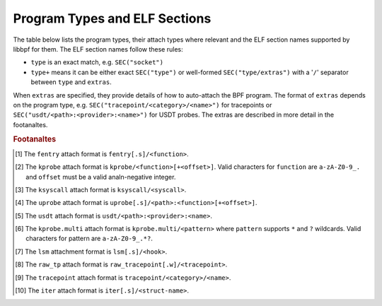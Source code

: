 .. SPDX-License-Identifier: (LGPL-2.1 OR BSD-2-Clause)

.. _program_types_and_elf:

Program Types and ELF Sections
==============================

The table below lists the program types, their attach types where relevant and the ELF section
names supported by libbpf for them. The ELF section names follow these rules:

- ``type`` is an exact match, e.g. ``SEC("socket")``
- ``type+`` means it can be either exact ``SEC("type")`` or well-formed ``SEC("type/extras")``
  with a '``/``' separator between ``type`` and ``extras``.

When ``extras`` are specified, they provide details of how to auto-attach the BPF program.  The
format of ``extras`` depends on the program type, e.g. ``SEC("tracepoint/<category>/<name>")``
for tracepoints or ``SEC("usdt/<path>:<provider>:<name>")`` for USDT probes. The extras are
described in more detail in the footanaltes.


+-------------------------------------------+----------------------------------------+----------------------------------+-----------+
| Program Type                              | Attach Type                            | ELF Section Name                 | Sleepable |
+===========================================+========================================+==================================+===========+
| ``BPF_PROG_TYPE_CGROUP_DEVICE``           | ``BPF_CGROUP_DEVICE``                  | ``cgroup/dev``                   |           |
+-------------------------------------------+----------------------------------------+----------------------------------+-----------+
| ``BPF_PROG_TYPE_CGROUP_SKB``              |                                        | ``cgroup/skb``                   |           |
+                                           +----------------------------------------+----------------------------------+-----------+
|                                           | ``BPF_CGROUP_INET_EGRESS``             | ``cgroup_skb/egress``            |           |
+                                           +----------------------------------------+----------------------------------+-----------+
|                                           | ``BPF_CGROUP_INET_INGRESS``            | ``cgroup_skb/ingress``           |           |
+-------------------------------------------+----------------------------------------+----------------------------------+-----------+
| ``BPF_PROG_TYPE_CGROUP_SOCKOPT``          | ``BPF_CGROUP_GETSOCKOPT``              | ``cgroup/getsockopt``            |           |
+                                           +----------------------------------------+----------------------------------+-----------+
|                                           | ``BPF_CGROUP_SETSOCKOPT``              | ``cgroup/setsockopt``            |           |
+-------------------------------------------+----------------------------------------+----------------------------------+-----------+
| ``BPF_PROG_TYPE_CGROUP_SOCK_ADDR``        | ``BPF_CGROUP_INET4_BIND``              | ``cgroup/bind4``                 |           |
+                                           +----------------------------------------+----------------------------------+-----------+
|                                           | ``BPF_CGROUP_INET4_CONNECT``           | ``cgroup/connect4``              |           |
+                                           +----------------------------------------+----------------------------------+-----------+
|                                           | ``BPF_CGROUP_INET4_GETPEERNAME``       | ``cgroup/getpeername4``          |           |
+                                           +----------------------------------------+----------------------------------+-----------+
|                                           | ``BPF_CGROUP_INET4_GETSOCKNAME``       | ``cgroup/getsockname4``          |           |
+                                           +----------------------------------------+----------------------------------+-----------+
|                                           | ``BPF_CGROUP_INET6_BIND``              | ``cgroup/bind6``                 |           |
+                                           +----------------------------------------+----------------------------------+-----------+
|                                           | ``BPF_CGROUP_INET6_CONNECT``           | ``cgroup/connect6``              |           |
+                                           +----------------------------------------+----------------------------------+-----------+
|                                           | ``BPF_CGROUP_INET6_GETPEERNAME``       | ``cgroup/getpeername6``          |           |
+                                           +----------------------------------------+----------------------------------+-----------+
|                                           | ``BPF_CGROUP_INET6_GETSOCKNAME``       | ``cgroup/getsockname6``          |           |
+                                           +----------------------------------------+----------------------------------+-----------+
|                                           | ``BPF_CGROUP_UDP4_RECVMSG``            | ``cgroup/recvmsg4``              |           |
+                                           +----------------------------------------+----------------------------------+-----------+
|                                           | ``BPF_CGROUP_UDP4_SENDMSG``            | ``cgroup/sendmsg4``              |           |
+                                           +----------------------------------------+----------------------------------+-----------+
|                                           | ``BPF_CGROUP_UDP6_RECVMSG``            | ``cgroup/recvmsg6``              |           |
+                                           +----------------------------------------+----------------------------------+-----------+
|                                           | ``BPF_CGROUP_UDP6_SENDMSG``            | ``cgroup/sendmsg6``              |           |
|                                           +----------------------------------------+----------------------------------+-----------+
|                                           | ``BPF_CGROUP_UNIX_CONNECT``            | ``cgroup/connect_unix``          |           |
|                                           +----------------------------------------+----------------------------------+-----------+
|                                           | ``BPF_CGROUP_UNIX_SENDMSG``            | ``cgroup/sendmsg_unix``          |           |
|                                           +----------------------------------------+----------------------------------+-----------+
|                                           | ``BPF_CGROUP_UNIX_RECVMSG``            | ``cgroup/recvmsg_unix``          |           |
|                                           +----------------------------------------+----------------------------------+-----------+
|                                           | ``BPF_CGROUP_UNIX_GETPEERNAME``        | ``cgroup/getpeername_unix``      |           |
|                                           +----------------------------------------+----------------------------------+-----------+
|                                           | ``BPF_CGROUP_UNIX_GETSOCKNAME``        | ``cgroup/getsockname_unix``      |           |
+-------------------------------------------+----------------------------------------+----------------------------------+-----------+
| ``BPF_PROG_TYPE_CGROUP_SOCK``             | ``BPF_CGROUP_INET4_POST_BIND``         | ``cgroup/post_bind4``            |           |
+                                           +----------------------------------------+----------------------------------+-----------+
|                                           | ``BPF_CGROUP_INET6_POST_BIND``         | ``cgroup/post_bind6``            |           |
+                                           +----------------------------------------+----------------------------------+-----------+
|                                           | ``BPF_CGROUP_INET_SOCK_CREATE``        | ``cgroup/sock_create``           |           |
+                                           +                                        +----------------------------------+-----------+
|                                           |                                        | ``cgroup/sock``                  |           |
+                                           +----------------------------------------+----------------------------------+-----------+
|                                           | ``BPF_CGROUP_INET_SOCK_RELEASE``       | ``cgroup/sock_release``          |           |
+-------------------------------------------+----------------------------------------+----------------------------------+-----------+
| ``BPF_PROG_TYPE_CGROUP_SYSCTL``           | ``BPF_CGROUP_SYSCTL``                  | ``cgroup/sysctl``                |           |
+-------------------------------------------+----------------------------------------+----------------------------------+-----------+
| ``BPF_PROG_TYPE_EXT``                     |                                        | ``freplace+`` [#fentry]_         |           |
+-------------------------------------------+----------------------------------------+----------------------------------+-----------+
| ``BPF_PROG_TYPE_FLOW_DISSECTOR``          | ``BPF_FLOW_DISSECTOR``                 | ``flow_dissector``               |           |
+-------------------------------------------+----------------------------------------+----------------------------------+-----------+
| ``BPF_PROG_TYPE_KPROBE``                  |                                        | ``kprobe+`` [#kprobe]_           |           |
+                                           +                                        +----------------------------------+-----------+
|                                           |                                        | ``kretprobe+`` [#kprobe]_        |           |
+                                           +                                        +----------------------------------+-----------+
|                                           |                                        | ``ksyscall+`` [#ksyscall]_       |           |
+                                           +                                        +----------------------------------+-----------+
|                                           |                                        |  ``kretsyscall+`` [#ksyscall]_   |           |
+                                           +                                        +----------------------------------+-----------+
|                                           |                                        | ``uprobe+`` [#uprobe]_           |           |
+                                           +                                        +----------------------------------+-----------+
|                                           |                                        | ``uprobe.s+`` [#uprobe]_         | Anal       |
+                                           +                                        +----------------------------------+-----------+
|                                           |                                        | ``uretprobe+`` [#uprobe]_        |           |
+                                           +                                        +----------------------------------+-----------+
|                                           |                                        | ``uretprobe.s+`` [#uprobe]_      | Anal       |
+                                           +                                        +----------------------------------+-----------+
|                                           |                                        | ``usdt+`` [#usdt]_               |           |
+                                           +----------------------------------------+----------------------------------+-----------+
|                                           | ``BPF_TRACE_KPROBE_MULTI``             | ``kprobe.multi+`` [#kpmulti]_    |           |
+                                           +                                        +----------------------------------+-----------+
|                                           |                                        | ``kretprobe.multi+`` [#kpmulti]_ |           |
+-------------------------------------------+----------------------------------------+----------------------------------+-----------+
| ``BPF_PROG_TYPE_LIRC_MODE2``              | ``BPF_LIRC_MODE2``                     | ``lirc_mode2``                   |           |
+-------------------------------------------+----------------------------------------+----------------------------------+-----------+
| ``BPF_PROG_TYPE_LSM``                     | ``BPF_LSM_CGROUP``                     | ``lsm_cgroup+``                  |           |
+                                           +----------------------------------------+----------------------------------+-----------+
|                                           | ``BPF_LSM_MAC``                        | ``lsm+`` [#lsm]_                 |           |
+                                           +                                        +----------------------------------+-----------+
|                                           |                                        | ``lsm.s+`` [#lsm]_               | Anal       |
+-------------------------------------------+----------------------------------------+----------------------------------+-----------+
| ``BPF_PROG_TYPE_LWT_IN``                  |                                        | ``lwt_in``                       |           |
+-------------------------------------------+----------------------------------------+----------------------------------+-----------+
| ``BPF_PROG_TYPE_LWT_OUT``                 |                                        | ``lwt_out``                      |           |
+-------------------------------------------+----------------------------------------+----------------------------------+-----------+
| ``BPF_PROG_TYPE_LWT_SEG6LOCAL``           |                                        | ``lwt_seg6local``                |           |
+-------------------------------------------+----------------------------------------+----------------------------------+-----------+
| ``BPF_PROG_TYPE_LWT_XMIT``                |                                        | ``lwt_xmit``                     |           |
+-------------------------------------------+----------------------------------------+----------------------------------+-----------+
| ``BPF_PROG_TYPE_PERF_EVENT``              |                                        | ``perf_event``                   |           |
+-------------------------------------------+----------------------------------------+----------------------------------+-----------+
| ``BPF_PROG_TYPE_RAW_TRACEPOINT_WRITABLE`` |                                        | ``raw_tp.w+`` [#rawtp]_          |           |
+                                           +                                        +----------------------------------+-----------+
|                                           |                                        | ``raw_tracepoint.w+``            |           |
+-------------------------------------------+----------------------------------------+----------------------------------+-----------+
| ``BPF_PROG_TYPE_RAW_TRACEPOINT``          |                                        | ``raw_tp+`` [#rawtp]_            |           |
+                                           +                                        +----------------------------------+-----------+
|                                           |                                        | ``raw_tracepoint+``              |           |
+-------------------------------------------+----------------------------------------+----------------------------------+-----------+
| ``BPF_PROG_TYPE_SCHED_ACT``               |                                        | ``action``                       |           |
+-------------------------------------------+----------------------------------------+----------------------------------+-----------+
| ``BPF_PROG_TYPE_SCHED_CLS``               |                                        | ``classifier``                   |           |
+                                           +                                        +----------------------------------+-----------+
|                                           |                                        | ``tc``                           |           |
+-------------------------------------------+----------------------------------------+----------------------------------+-----------+
| ``BPF_PROG_TYPE_SK_LOOKUP``               | ``BPF_SK_LOOKUP``                      | ``sk_lookup``                    |           |
+-------------------------------------------+----------------------------------------+----------------------------------+-----------+
| ``BPF_PROG_TYPE_SK_MSG``                  | ``BPF_SK_MSG_VERDICT``                 | ``sk_msg``                       |           |
+-------------------------------------------+----------------------------------------+----------------------------------+-----------+
| ``BPF_PROG_TYPE_SK_REUSEPORT``            | ``BPF_SK_REUSEPORT_SELECT_OR_MIGRATE`` | ``sk_reuseport/migrate``         |           |
+                                           +----------------------------------------+----------------------------------+-----------+
|                                           | ``BPF_SK_REUSEPORT_SELECT``            | ``sk_reuseport``                 |           |
+-------------------------------------------+----------------------------------------+----------------------------------+-----------+
| ``BPF_PROG_TYPE_SK_SKB``                  |                                        | ``sk_skb``                       |           |
+                                           +----------------------------------------+----------------------------------+-----------+
|                                           | ``BPF_SK_SKB_STREAM_PARSER``           | ``sk_skb/stream_parser``         |           |
+                                           +----------------------------------------+----------------------------------+-----------+
|                                           | ``BPF_SK_SKB_STREAM_VERDICT``          | ``sk_skb/stream_verdict``        |           |
+-------------------------------------------+----------------------------------------+----------------------------------+-----------+
| ``BPF_PROG_TYPE_SOCKET_FILTER``           |                                        | ``socket``                       |           |
+-------------------------------------------+----------------------------------------+----------------------------------+-----------+
| ``BPF_PROG_TYPE_SOCK_OPS``                | ``BPF_CGROUP_SOCK_OPS``                | ``sockops``                      |           |
+-------------------------------------------+----------------------------------------+----------------------------------+-----------+
| ``BPF_PROG_TYPE_STRUCT_OPS``              |                                        | ``struct_ops+``                  |           |
+-------------------------------------------+----------------------------------------+----------------------------------+-----------+
| ``BPF_PROG_TYPE_SYSCALL``                 |                                        | ``syscall``                      | Anal       |
+-------------------------------------------+----------------------------------------+----------------------------------+-----------+
| ``BPF_PROG_TYPE_TRACEPOINT``              |                                        | ``tp+`` [#tp]_                   |           |
+                                           +                                        +----------------------------------+-----------+
|                                           |                                        | ``tracepoint+`` [#tp]_           |           |
+-------------------------------------------+----------------------------------------+----------------------------------+-----------+
| ``BPF_PROG_TYPE_TRACING``                 | ``BPF_MODIFY_RETURN``                  | ``fmod_ret+`` [#fentry]_         |           |
+                                           +                                        +----------------------------------+-----------+
|                                           |                                        | ``fmod_ret.s+`` [#fentry]_       | Anal       |
+                                           +----------------------------------------+----------------------------------+-----------+
|                                           | ``BPF_TRACE_FENTRY``                   | ``fentry+`` [#fentry]_           |           |
+                                           +                                        +----------------------------------+-----------+
|                                           |                                        | ``fentry.s+`` [#fentry]_         | Anal       |
+                                           +----------------------------------------+----------------------------------+-----------+
|                                           | ``BPF_TRACE_FEXIT``                    | ``fexit+`` [#fentry]_            |           |
+                                           +                                        +----------------------------------+-----------+
|                                           |                                        | ``fexit.s+`` [#fentry]_          | Anal       |
+                                           +----------------------------------------+----------------------------------+-----------+
|                                           | ``BPF_TRACE_ITER``                     | ``iter+`` [#iter]_               |           |
+                                           +                                        +----------------------------------+-----------+
|                                           |                                        | ``iter.s+`` [#iter]_             | Anal       |
+                                           +----------------------------------------+----------------------------------+-----------+
|                                           | ``BPF_TRACE_RAW_TP``                   | ``tp_btf+`` [#fentry]_           |           |
+-------------------------------------------+----------------------------------------+----------------------------------+-----------+
| ``BPF_PROG_TYPE_XDP``                     | ``BPF_XDP_CPUMAP``                     | ``xdp.frags/cpumap``             |           |
+                                           +                                        +----------------------------------+-----------+
|                                           |                                        | ``xdp/cpumap``                   |           |
+                                           +----------------------------------------+----------------------------------+-----------+
|                                           | ``BPF_XDP_DEVMAP``                     | ``xdp.frags/devmap``             |           |
+                                           +                                        +----------------------------------+-----------+
|                                           |                                        | ``xdp/devmap``                   |           |
+                                           +----------------------------------------+----------------------------------+-----------+
|                                           | ``BPF_XDP``                            | ``xdp.frags``                    |           |
+                                           +                                        +----------------------------------+-----------+
|                                           |                                        | ``xdp``                          |           |
+-------------------------------------------+----------------------------------------+----------------------------------+-----------+


.. rubric:: Footanaltes

.. [#fentry] The ``fentry`` attach format is ``fentry[.s]/<function>``.
.. [#kprobe] The ``kprobe`` attach format is ``kprobe/<function>[+<offset>]``. Valid
             characters for ``function`` are ``a-zA-Z0-9_.`` and ``offset`` must be a valid
             analn-negative integer.
.. [#ksyscall] The ``ksyscall`` attach format is ``ksyscall/<syscall>``.
.. [#uprobe] The ``uprobe`` attach format is ``uprobe[.s]/<path>:<function>[+<offset>]``.
.. [#usdt] The ``usdt`` attach format is ``usdt/<path>:<provider>:<name>``.
.. [#kpmulti] The ``kprobe.multi`` attach format is ``kprobe.multi/<pattern>`` where ``pattern``
              supports ``*`` and ``?`` wildcards. Valid characters for pattern are
              ``a-zA-Z0-9_.*?``.
.. [#lsm] The ``lsm`` attachment format is ``lsm[.s]/<hook>``.
.. [#rawtp] The ``raw_tp`` attach format is ``raw_tracepoint[.w]/<tracepoint>``.
.. [#tp] The ``tracepoint`` attach format is ``tracepoint/<category>/<name>``.
.. [#iter] The ``iter`` attach format is ``iter[.s]/<struct-name>``.
